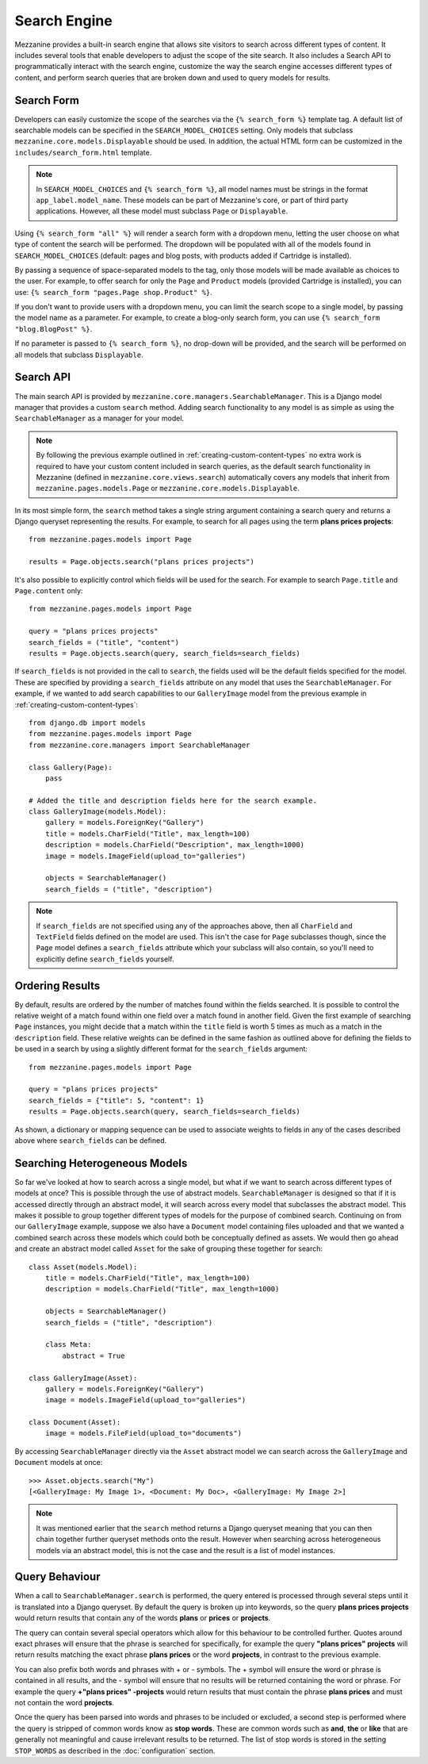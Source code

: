 =============
Search Engine
=============

Mezzanine provides a built-in search engine that allows site visitors to
search across different types of content. It includes several tools that
enable developers to adjust the scope of the site search. It also includes
a Search API to programmatically interact with the search engine, customize
the way the search engine accesses different types of content, and perform
search queries that are broken down and used to query models for results.

Search Form
===========

Developers can easily customize the scope of the searches via the
``{% search_form %}`` template tag. A default list of searchable models can
be specified in the ``SEARCH_MODEL_CHOICES`` setting. Only models that
subclass ``mezzanine.core.models.Displayable`` should be used. In addition,
the actual HTML form can be customized in the ``includes/search_form.html``
template.

.. note::

    In ``SEARCH_MODEL_CHOICES`` and ``{% search_form %}``, all model names
    must be strings in the format ``app_label.model_name``. These models
    can be part of Mezzanine's core, or part of third party applications.
    However, all these model must subclass ``Page`` or ``Displayable``.

Using ``{% search_form "all" %}`` will render a search form with a
dropdown menu, letting the user choose on what type of content the
search will be performed. The dropdown will be populated with all of
the models found in ``SEARCH_MODEL_CHOICES`` (default: pages and
blog posts, with products added if Cartridge is installed).

By passing a sequence of space-separated models to the tag, only those
models will be made available as choices to the user. For example,
to offer search for only the ``Page`` and ``Product`` models (provided
Cartridge is installed), you can use:
``{% search_form "pages.Page shop.Product" %}``.

If you don't want to provide users with a dropdown menu, you can
limit the search scope to a single model, by passing the model name
as a parameter. For example, to create a blog-only search form, you can
use ``{% search_form "blog.BlogPost" %}``.

If no parameter is passed to ``{% search_form %}``, no drop-down will
be provided, and the search will be performed on all models that
subclass ``Displayable``.

Search API
==========

The main search API is provided by
``mezzanine.core.managers.SearchableManager``. This is a Django model
manager that provides a custom ``search`` method. Adding search
functionality to any model is as simple as using the ``SearchableManager``
as a manager for your model.

.. note::

    By following the previous example outlined in
    :ref:`creating-custom-content-types` no extra work is required to have
    your custom content included in search queries, as the default search
    functionality in Mezzanine (defined in ``mezzanine.core.views.search``)
    automatically covers any models that inherit from
    ``mezzanine.pages.models.Page`` or ``mezzanine.core.models.Displayable``.

In its most simple form, the ``search`` method takes a single string
argument containing a search query and returns a Django queryset
representing the results. For example, to search for all pages using the
term **plans prices projects**::

    from mezzanine.pages.models import Page

    results = Page.objects.search("plans prices projects")

It's also possible to explicitly control which fields will be used for the
search. For example to search ``Page.title`` and ``Page.content`` only::

    from mezzanine.pages.models import Page

    query = "plans prices projects"
    search_fields = ("title", "content")
    results = Page.objects.search(query, search_fields=search_fields)

If ``search_fields`` is not provided in the call to ``search``, the fields
used will be the default fields specified for the model. These are specified
by providing a ``search_fields`` attribute on any model that uses the
``SearchableManager``. For example, if we wanted to add search capabilities
to our ``GalleryImage`` model from the previous example in
:ref:`creating-custom-content-types`::

    from django.db import models
    from mezzanine.pages.models import Page
    from mezzanine.core.managers import SearchableManager

    class Gallery(Page):
        pass

    # Added the title and description fields here for the search example.
    class GalleryImage(models.Model):
        gallery = models.ForeignKey("Gallery")
        title = models.CharField("Title", max_length=100)
        description = models.CharField("Description", max_length=1000)
        image = models.ImageField(upload_to="galleries")

        objects = SearchableManager()
        search_fields = ("title", "description")


.. note::

    If ``search_fields`` are not specified using any of the approaches
    above, then all ``CharField`` and ``TextField`` fields defined on
    the model are used. This isn't the case for ``Page`` subclasses
    though, since the ``Page`` model defines a ``search_fields``
    attribute which your subclass will also contain, so you'll need to
    explicitly define ``search_fields`` yourself.

Ordering Results
================

By default, results are ordered by the number of matches found within the
fields searched. It is possible to control the relative weight of a match
found within one field over a match found in another field. Given the first
example of searching ``Page`` instances, you might decide that a match
within the ``title`` field is worth 5 times as much as a match in the
``description`` field. These relative weights can be defined in the same
fashion as outlined above for defining the fields to be used in a search by
using a slightly different format for the ``search_fields`` argument::

    from mezzanine.pages.models import Page

    query = "plans prices projects"
    search_fields = {"title": 5, "content": 1}
    results = Page.objects.search(query, search_fields=search_fields)

As shown, a dictionary or mapping sequence can be used to associate weights
to fields in any of the cases described above where ``search_fields`` can
be defined.

Searching Heterogeneous Models
==============================

So far we've looked at how to search across a single model, but what if we
want to search across different types of models at once? This is possible
through the use of abstract models. ``SearchableManager`` is designed so
that if it is accessed directly through an abstract model, it will search
across every model that subclasses the abstract model. This makes it
possible to group together different types of models for the purpose of
combined search. Continuing on from our ``GalleryImage`` example, suppose
we also have a ``Document`` model containing files uploaded and that we
wanted a combined search across these models which could both be
conceptually defined as assets. We would then go ahead and create an
abstract model called ``Asset`` for the sake of grouping these together
for search::

    class Asset(models.Model):
        title = models.CharField("Title", max_length=100)
        description = models.CharField("Title", max_length=1000)

        objects = SearchableManager()
        search_fields = ("title", "description")

        class Meta:
            abstract = True

    class GalleryImage(Asset):
        gallery = models.ForeignKey("Gallery")
        image = models.ImageField(upload_to="galleries")

    class Document(Asset):
        image = models.FileField(upload_to="documents")

By accessing ``SearchableManager`` directly via the ``Asset`` abstract model
we can search across the ``GalleryImage`` and ``Document`` models at once::

    >>> Asset.objects.search("My")
    [<GalleryImage: My Image 1>, <Document: My Doc>, <GalleryImage: My Image 2>]

.. note::

    It was mentioned earlier that the ``search`` method returns a Django
    queryset meaning that you can then chain together further queryset
    methods onto the result. However when searching across heterogeneous
    models via an abstract model, this is not the case and the result is a
    list of model instances.

Query Behaviour
===============

When a call to ``SearchableManager.search`` is performed, the query entered
is processed through several steps until it is translated into a Django
queryset. By default the query is broken up into keywords, so the query
**plans prices projects** would return results that contain any of the words
**plans** or **prices** or **projects**.

The query can contain several special operators which allow for this
behaviour to be controlled further. Quotes around exact phrases will
ensure that the phrase is searched for specifically, for example the query
**"plans prices" projects** will return results matching the exact phrase
**plans prices** or the word **projects**, in contrast to the previous
example.

You can also prefix both words and phrases with + or - symbols. The +
symbol will ensure the word or phrase is contained in all results, and the
- symbol will ensure that no results will be returned containing the word
or phrase. For example the query **+"plans prices" -projects** would return
results that must contain the phrase **plans prices** and must not contain
the word **projects**.

Once the query has been parsed into words and phrases to be included or
excluded, a second step is performed where the query is stripped of common
words know as **stop words**. These are common words such as **and**,
**the** or **like** that are generally not meaningful and cause irrelevant
results to be returned. The list of stop words is stored in the setting
``STOP_WORDS`` as described in the :doc:`configuration` section.
